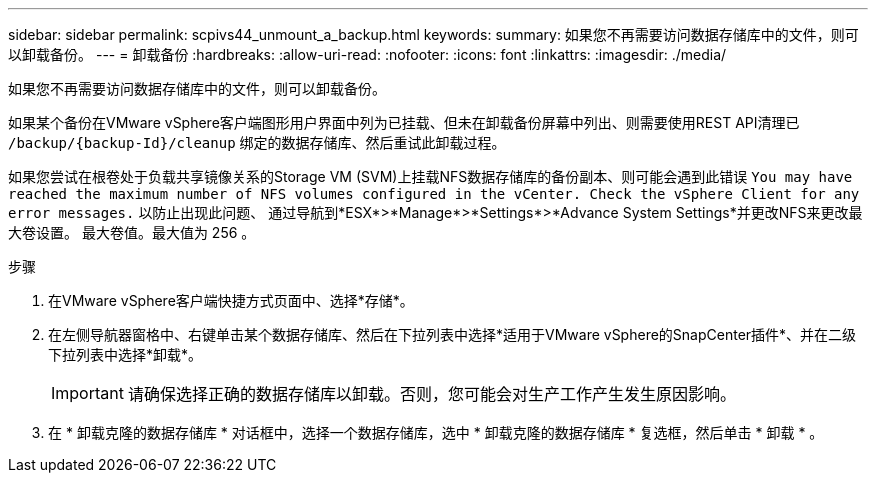 ---
sidebar: sidebar 
permalink: scpivs44_unmount_a_backup.html 
keywords:  
summary: 如果您不再需要访问数据存储库中的文件，则可以卸载备份。 
---
= 卸载备份
:hardbreaks:
:allow-uri-read: 
:nofooter: 
:icons: font
:linkattrs: 
:imagesdir: ./media/


[role="lead"]
如果您不再需要访问数据存储库中的文件，则可以卸载备份。

如果某个备份在VMware vSphere客户端图形用户界面中列为已挂载、但未在卸载备份屏幕中列出、则需要使用REST API清理已 `/backup/{backup-Id}/cleanup` 绑定的数据存储库、然后重试此卸载过程。

如果您尝试在根卷处于负载共享镜像关系的Storage VM (SVM)上挂载NFS数据存储库的备份副本、则可能会遇到此错误 `You may have reached the maximum number of NFS volumes configured in the vCenter. Check the vSphere Client for any error messages.` 以防止出现此问题、 通过导航到*ESX*>*Manage*>*Settings*>*Advance System Settings*并更改NFS来更改最大卷设置。 最大卷值。最大值为 256 。

.步骤
. 在VMware vSphere客户端快捷方式页面中、选择*存储*。
. 在左侧导航器窗格中、右键单击某个数据存储库、然后在下拉列表中选择*适用于VMware vSphere的SnapCenter插件*、并在二级下拉列表中选择*卸载*。
+

IMPORTANT: 请确保选择正确的数据存储库以卸载。否则，您可能会对生产工作产生发生原因影响。

. 在 * 卸载克隆的数据存储库 * 对话框中，选择一个数据存储库，选中 * 卸载克隆的数据存储库 * 复选框，然后单击 * 卸载 * 。

